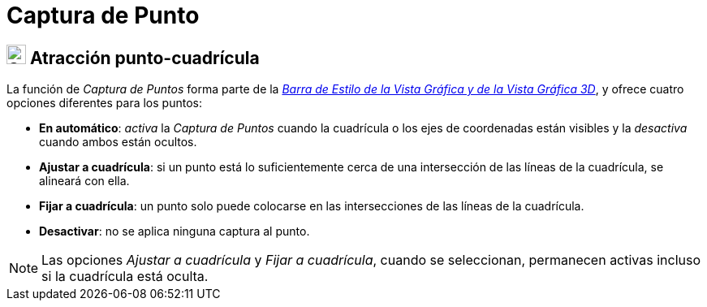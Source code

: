 = Captura de Punto
:page-en: Point_Capturing
ifdef::env-github[:imagesdir: /es/modules/ROOT/assets/images]

== [#Point_Capturing]#image:24px-Stylingbar_graphicsview_point_capturing.svg.png[Stylingbar graphicsview point capturing.svg,width=24,height=24] Atracción punto-cuadrícula#

La función de _Captura de Puntos_ forma parte de la xref:/Barra_de_Estilo.adoc[_Barra de Estilo de la Vista Gráfica y de
la Vista Gráfica 3D_], y ofrece cuatro opciones diferentes para los puntos:

* *En automático*: _activa_ la _Captura de Puntos_ cuando la cuadrícula o los ejes de coordenadas están visibles y la _desactiva_ cuando ambos están ocultos.
* *Ajustar a cuadrícula*: si un punto está lo suficientemente cerca de una intersección de las líneas de la cuadrícula, se alineará con ella.
* *Fijar a cuadrícula*: un punto solo puede colocarse en las intersecciones de las líneas de la cuadrícula.
* *Desactivar*: no se aplica ninguna captura al punto.

[NOTE]
====

Las opciones _Ajustar a cuadrícula_ y _Fijar a cuadrícula_, cuando se seleccionan, permanecen activas incluso si la cuadrícula está oculta.

====
